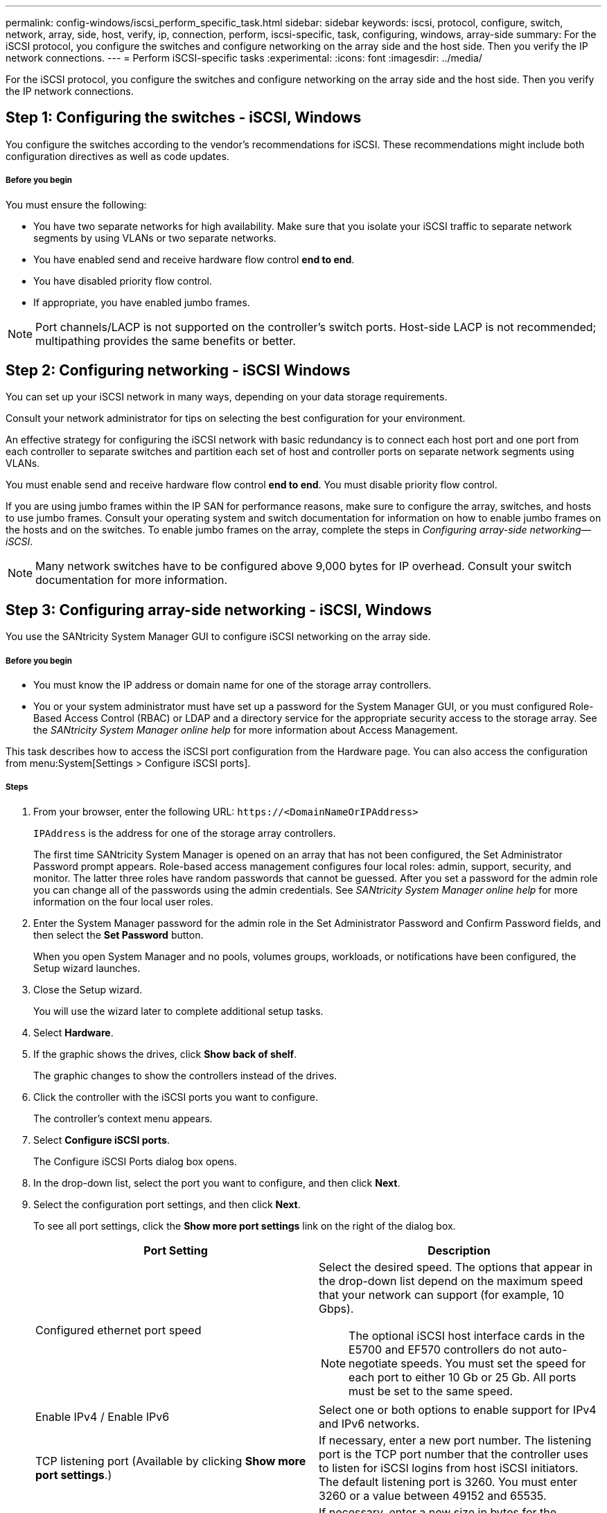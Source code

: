 ---
permalink: config-windows/iscsi_perform_specific_task.html
sidebar: sidebar
keywords: iscsi, protocol, configure, switch, network, array, side, host, verify, ip, connection, perform, iscsi-specific, task, configuring, windows, array-side
summary: For the iSCSI protocol, you configure the switches and configure networking on the array side and the host side. Then you verify the IP network connections.
---
= Perform iSCSI-specific tasks
:experimental:
:icons: font
:imagesdir: ../media/

[.lead]
For the iSCSI protocol, you configure the switches and configure networking on the array side and the host side. Then you verify the IP network connections.

== Step 1: Configuring the switches - iSCSI, Windows

[.lead]
You configure the switches according to the vendor's recommendations for iSCSI. These recommendations might include both configuration directives as well as code updates.

===== Before you begin

You must ensure the following:

* You have two separate networks for high availability. Make sure that you isolate your iSCSI traffic to separate network segments by using VLANs or two separate networks.
* You have enabled send and receive hardware flow control *end to end*.
* You have disabled priority flow control.
* If appropriate, you have enabled jumbo frames.

NOTE: Port channels/LACP is not supported on the controller's switch ports. Host-side LACP is not recommended; multipathing provides the same benefits or better.

== Step 2: Configuring networking - iSCSI Windows

[.lead]
You can set up your iSCSI network in many ways, depending on your data storage requirements.

Consult your network administrator for tips on selecting the best configuration for your environment.

An effective strategy for configuring the iSCSI network with basic redundancy is to connect each host port and one port from each controller to separate switches and partition each set of host and controller ports on separate network segments using VLANs.

You must enable send and receive hardware flow control *end to end*. You must disable priority flow control.

If you are using jumbo frames within the IP SAN for performance reasons, make sure to configure the array, switches, and hosts to use jumbo frames. Consult your operating system and switch documentation for information on how to enable jumbo frames on the hosts and on the switches. To enable jumbo frames on the array, complete the steps in _Configuring array-side networking--iSCSI_.

NOTE: Many network switches have to be configured above 9,000 bytes for IP overhead. Consult your switch documentation for more information.

== Step 3: Configuring array-side networking - iSCSI, Windows

[.lead]
You use the SANtricity System Manager GUI to configure iSCSI networking on the array side.

===== Before you begin

* You must know the IP address or domain name for one of the storage array controllers.
* You or your system administrator must have set up a password for the System Manager GUI, or you must configured Role-Based Access Control (RBAC) or LDAP and a directory service for the appropriate security access to the storage array. See the _SANtricity System Manager online help_ for more information about Access Management.

This task describes how to access the iSCSI port configuration from the Hardware page. You can also access the configuration from menu:System[Settings > Configure iSCSI ports].

===== Steps

. From your browser, enter the following URL: `+https://<DomainNameOrIPAddress>+`
+
`IPAddress` is the address for one of the storage array controllers.
+
The first time SANtricity System Manager is opened on an array that has not been configured, the Set Administrator Password prompt appears. Role-based access management configures four local roles: admin, support, security, and monitor. The latter three roles have random passwords that cannot be guessed. After you set a password for the admin role you can change all of the passwords using the admin credentials. See _SANtricity System Manager online help_ for more information on the four local user roles.

. Enter the System Manager password for the admin role in the Set Administrator Password and Confirm Password fields, and then select the *Set Password* button.
+
When you open System Manager and no pools, volumes groups, workloads, or notifications have been configured, the Setup wizard launches.

. Close the Setup wizard.
+
You will use the wizard later to complete additional setup tasks.

. Select *Hardware*.
. If the graphic shows the drives, click *Show back of shelf*.
+
The graphic changes to show the controllers instead of the drives.

. Click the controller with the iSCSI ports you want to configure.
+
The controller's context menu appears.

. Select *Configure iSCSI ports*.
+
The Configure iSCSI Ports dialog box opens.

. In the drop-down list, select the port you want to configure, and then click *Next*.
. Select the configuration port settings, and then click *Next*.
+
To see all port settings, click the *Show more port settings* link on the right of the dialog box.
+
[options="header"]
|===
| Port Setting| Description
a|
Configured ethernet port speed
a|
Select the desired speed.    The options that appear in the drop-down list depend on the maximum speed that your network can support (for example, 10 Gbps).

NOTE: The optional iSCSI host interface cards in the E5700 and EF570 controllers do not auto-negotiate speeds. You must set the speed for each port to either 10 Gb or 25 Gb. All ports must be set to the same speed.
a|
Enable IPv4 / Enable IPv6
a|
Select one or both options to enable support for IPv4 and IPv6 networks.
a|
TCP listening port     (Available by clicking *Show more port settings*.)
a|
If necessary, enter a new port number.
The listening port is the TCP port number that the controller uses to listen for iSCSI logins from host iSCSI initiators. The default listening port is 3260. You must enter 3260 or a value between 49152 and 65535.
a|
MTU size     (Available by clicking *Show more port settings*.)
a|
If necessary, enter a new size in bytes for the Maximum Transmission Unit (MTU).
The default Maximum Transmission Unit (MTU) size is 1500 bytes per frame. You must enter a value between 1500 and 9000.
a|
Enable ICMP PING responses
a|
Select this option to enable the Internet Control Message Protocol (ICMP). The operating systems of networked computers use this protocol to send messages. These ICMP messages determine whether a host is reachable and how long it takes to get packets to and from that host.
|===
If you selected *Enable IPv4*, a dialog box opens for selecting IPv4 settings after you click *Next*. If you selected *Enable IPv6*, a dialog box opens for selecting IPv6 settings after you click *Next*. If you selected both options, the dialog box for IPv4 settings opens first, and then after you click *Next*, the dialog box for IPv6 settings opens.

. Configure the IPv4 and/or IPv6 settings, either automatically or manually. To see all port settings, click the *Show more settings* link on the right of the dialog box.
+
[options="header"]
|===
| Port setting| Description
a|
Automatically obtain configuration
a|
Select this option to obtain the configuration automatically.
a|
Manually specify static configuration
a|
Select this option, and then enter a static address in the fields. For IPv4, include the network subnet mask and gateway. For IPv6, include the routable IP address and router IP address.
a|
Enable VLAN support     (Available by clicking *Show more settings*.)
a|
*Important:* This option is only available in an iSCSI environment. It is not available in an NVMe over RoCE environment.
Select this option to enable a VLAN and enter its ID. A VLAN is a logical network that behaves like it is physically separate from other physical and virtual local area networks (LANs) supported by the same switches, the same routers, or both.
a|
Enable ethernet priority    (Available by clicking *Show more settings*.)
a|
*Important:* This option is only available in an iSCSI environment. It is not available in an NVMe over RoCE environment.
Select this option to enable the parameter that determines the priority of accessing the network. Use the slider to select a priority between 1 and 7.
In a shared local area network (LAN) environment, such as Ethernet, many stations might contend for access to the network. Access is on a first-come, first-served basis. Two stations might try to access the network at the same time, which causes both stations to back off and wait before trying again. This process is minimized for switched Ethernet, where only one station is connected to a switch port.
|===

. Click *Finish*.
. Close System Manager.

== Step 4: Configuring host-side networking - iSCSI

[.lead]
You must configure iSCSI networking on the host side so that the Microsoft iSCSI Initiator can establish sessions with the array.

* You have fully configured the switches that will be used to carry iSCSI storage traffic.
* You must have enabled send and receive hardware flow control *end to end* and disabled priority flow control.
* You have completed the array side iSCSI configuration.
* You must know the IP address of each port on the controller.

These instructions assume that two NIC ports will be used for iSCSI traffic.

. Disable unused network adapter protocols.
+
These protocols include, but are not limited to, QoS, File and Print Sharing, and NetBIOS.

. Execute `> iscsicpl.exe` from a terminal window on the host to open the *iSCSI Initiator Properties* dialog box.
. On the **Discovery** tab, select *Discover Portal*, and then enter the IP address of one of the iSCSI target ports.
. On the **Targets** tab, select the first target portal you discovered and then select *Connect*.
. Select *Enable multi-path*, select *Add this connection to the list of Favorite Targets*, and then select **Advanced**.
. For *Local adapter*, select *Microsoft iSCSI Initiator*.
. For *Initiator IP*, select the IP address of a port on the same subnet or VLAN as one of the iSCSI targets.
. For *Target IP*, select the IP address of a port on the same subnet as the *Initiator IP* selected in the step above.
. Retain the default values for the remaining check boxes, and then select**OK**.
. Select**OK** again as you return to the *Connect to Target* dialog box.
. Repeat this procedure for each initiator port and session (logical path) to the storage array that you want to establish.
+
image::../media/82012_00.gif[]

== Step 5: Verifying IP network connections - iSCSI, Windows

[.lead]
You verify Internet Protocol (IP) network connections by using ping tests to ensure the host and array are able to communicate.

. Select *Start* > *All Programs* > *Accessories* > *Command Prompt*, and use the Windows CLI to run one of the following commands, depending on whether jumbo frames are enabled:
 ** If jumbo frames are not enabled, run this command:
+
----
ping -s <hostIP\> <targetIP\>
----

 ** If jumbo frames are enabled, run the ping command with a payload size of 8,972 bytes. The IP and ICMP combined headers are 28 bytes, which when added to the payload, equals 9,000 bytes. The -f switch sets the `don’t fragment (DF)` bit. The -l switch allows you to set the size. These options allow jumbo frames of 9,000 bytes to be successfully transmitted between the iSCSI initiator and the target.
+
----
ping -l 8972 -f <iSCSI_target_IP_address\>
----

+
In this example, the iSCSI target IP address is `192.0.2.8`.

----
C:\>ping -l 8972 -f 192.0.2.8
Pinging 192.0.2.8 with 8972 bytes of data:
Reply from 192.0.2.8: bytes=8972 time=2ms TTL=64
Reply from 192.0.2.8: bytes=8972 time=2ms TTL=64
Reply from 192.0.2.8: bytes=8972 time=2ms TTL=64
Reply from 192.0.2.8: bytes=8972 time=2ms TTL=64
Ping statistics for 192.0.2.8:
  Packets: Sent = 4, Received = 4, Lost = 0 (0% loss),
Approximate round trip times in milli-seconds:
  Minimum = 2ms, Maximum = 2ms, Average = 2ms
----
. Issue a ping command from each host's initiator address (the IP address of the host Ethernet port used for iSCSI) to each controller iSCSI port. Perform this action from each host server in the configuration, changing the IP addresses as necessary.
+
NOTE: If the command fails (for example, returns `Packet needs to be fragmented but DF set`), verify the MTU size (jumbo frame support) for the Ethernet interfaces on the host server, storage controller, and switch ports.

== Step 6:  Recording iSCSI-specific information for Windows

[.lead]
Select the iSCSI worksheet to record your protocol-specific storage configuration information. You need this information to perform provisioning tasks.

== iSCSI worksheet - Windows

[.lead]
You can use this worksheet to record iSCSI storage configuration information. You need this information to perform provisioning tasks.

=== Recommended configuration

Recommended configurations consist of two initiator ports and four target ports with one or more VLANs.

image::../media/50001_01_conf-win.gif[]

=== Target IQN

[options="header"]
|===
| Callout No.| Target port connection| IQN
a|
2
a|
Target port
a|

|===

=== Mappings host name

[options="header"]
|===
| Callout No.| Host information| Name and type
a|
1
a|
Mappings host name
a|

a|

a|
Host OS type
a|

|===
